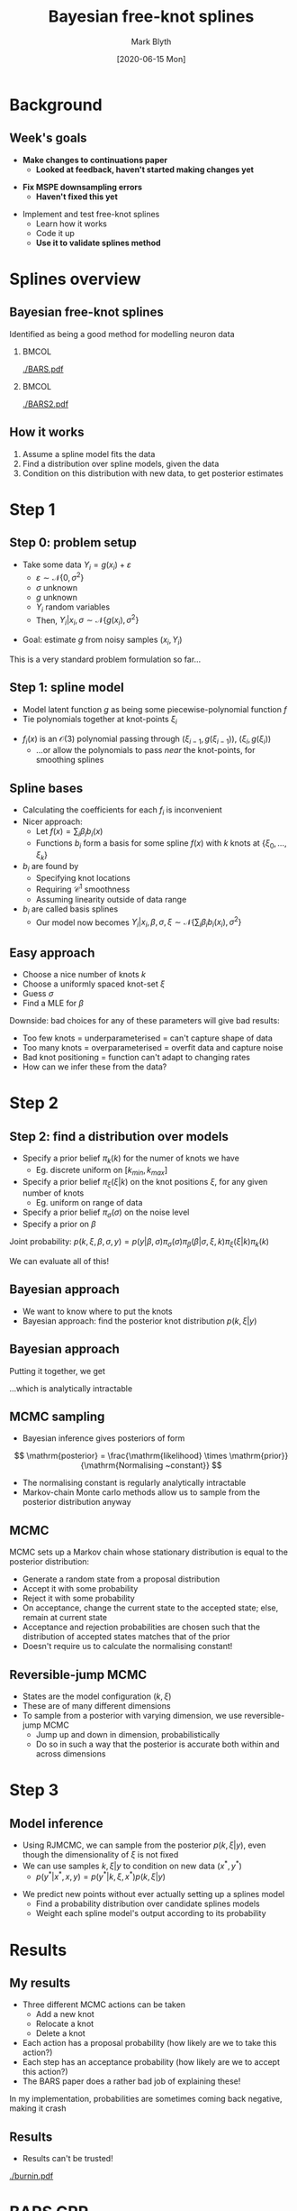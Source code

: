 #+OPTIONS: H:2 toc:nil
#+LATEX_CLASS: beamer
#+COLUMNS: %45ITEM %10BEAMER_env(Env) %10BEAMER_act(Act) %4BEAMER_col(Col) %8BEAMER_opt(Opt)
#+BEAMER_THEME: UoB
#+AUTHOR: Mark Blyth
#+TITLE: Bayesian free-knot splines
#+DATE: [2020-06-15 Mon]

* Background
** Week's goals
   * *Make changes to continuations paper*
     * *Looked at feedback, haven't started making changes yet*
\vfill
   * *Fix MSPE downsampling errors*
     * *Haven't fixed this yet*
\vfill
   * Implement and test free-knot splines
     * Learn how it works
     * Code it up
     * *Use it to validate splines method*
       
* Splines overview
** Bayesian free-knot splines
   :PROPERTIES:
   :BEAMER_opt: plain
   :END:
Identified as being a good method for modelling neuron data

***   :BMCOL:
    :PROPERTIES:
    :BEAMER_col: 0.5
    :END:
    
[[./BARS.pdf]]

***  :BMCOL:
    :PROPERTIES:
    :BEAMER_col: 0.5
    :END:
[[./BARS2.pdf]]


** How it works
    1. Assume a spline model fits the data
    2. Find a distribution over spline models, given the data
    3. Condition on this distribution with new data, to get posterior estimates

* Step 1
** Step 0: problem setup
   * Take some data \(Y_i = g(x_i) + \varepsilon\)
     * \(\varepsilon\sim\mathcal{N}\{0, \sigma^2\}\)
     * \(\sigma\) unknown
     * \(g\) unknown
     * \(Y_i\) random variables
     * Then, \(Y_i|x_i, \sigma\sim\mathcal{N}\{g(x_i), \sigma^2\}\)
\vfill
   * Goal: estimate \(g\) from noisy samples \((x_i, Y_i)\)
\vfill
This is a very standard problem formulation so far...
     
** Step 1: spline model
   * Model latent function \(g\) as being some piecewise-polynomial function \(f\)
   * Tie polynomials together at knot-points \(\xi_i\)
     
\begin{equation}
f(x) = 
    \begin{cases}
        f_1(x)~, \quad x\in[a,\xi_0)\\
	f_2(x)~, \quad x\in[\xi_0, \xi_1)\\
	\dots \\
	f_{k+2}(x)~,\quad x\in[\xi_k, b]
    \end{cases}
\end{equation}
    
    * \(f_i(x)\) is an \(\mathcal{O}(3)\) polynomial passing through \((\xi_{i-1},g(\xi_{i-1}))\), \((\xi_i, g(\xi_i))\)
      * ...or allow the polynomials to pass /near/ the knot-points, for smoothing splines
     
** Spline bases
#+ATTR_LATEX: :overlay [<+->]
   * Calculating the coefficients for each \(f_i\) is inconvenient
   * Nicer approach:
     * Let \(f(x) = \sum_i \beta_i b_i(x)\)
     * Functions \(b_i\) form a basis for some spline \(f(x)\) with \(k\) knots at \(\{\xi_0, \dots, \xi_k\}\)
   * \(b_i\) are found by
     * Specifying knot locations
     * Requiring \(\mathcal{C}^1\) smoothness
     * Assuming linearity outside of data range
       
   * \(b_i\) are called basis splines
     * Our model now becomes \(Y_i | x_i, \beta, \sigma, \xi \sim \mathcal{N}\{\sum_i \beta_i b_i(x_i), \sigma^2\}\)
       
** Easy approach
#+ATTR_LATEX: :overlay [<+->]
   * Choose a nice number of knots \(k\)
   * Choose a uniformly spaced knot-set \(\xi\)
   * Guess \(\sigma\)
   * Find a MLE for \(\beta\)

\vfill

Downside: bad choices for any of these parameters will give bad results:

#+ATTR_LATEX: :overlay [<+->]
    * Too few knots = underparameterised = can't capture shape of data
    * Too many knots = overparameterised = overfit data and capture noise
    * Bad knot positioning = function can't adapt to changing rates
    * How can we infer these from the data?

* Step 2

** Step 2: find a distribution over models
#+ATTR_LATEX: :overlay [<+->]
    * Specify a prior belief \(\pi_k(k)\) for the numer of knots we have
      * Eg. discrete uniform on \([k_{min}, k_{max}]\)
    * Specify a prior belief \(\pi_\xi(\xi|k)\) on the knot positions \(\xi\), for any given number of knots
      * Eg. uniform on range of data
    * Specify a prior belief \(\pi_\sigma(\sigma)\) on the noise level
    * Specify a prior on \(\beta\)
      
Joint probability: \(p(k,\xi,\beta,\sigma,y) = p(y|\beta, \sigma)\pi_\sigma(\sigma)\pi_\beta(\beta|\sigma,\xi,k)\pi_\xi(\xi|k)\pi_k(k)\)

We can evaluate all of this!

** Bayesian approach
    * We want to know where to put the knots
    * Bayesian approach: find the posterior knot distribution \(p(k, \xi | y)\)
\begin{align}
p(k, \xi | y) &= \frac{p(k, \xi, y)}{p(y)}~, \\
p(k, \xi, y) &= \int\int p(k, \xi, \beta, \sigma, y)\mathrm{d}\beta\mathrm{d}\sigma \\
&= \int\int p(y|\beta, \sigma)\pi_\sigma(\sigma)\pi_\beta(\beta|\sigma,\xi,k)\pi_\xi(\xi|k)\pi_k(k)\mathrm{d}\sigma\mathrm{d}\beta
\end{align}

** Bayesian approach
  Putting it together, we get

\begin{align}
p(k, \xi | y) &= \frac{\int\int p(y|\beta, \sigma)\pi_\sigma(\sigma)\pi_\beta(\beta|\sigma,\xi,k)\pi_\xi(\xi|k)\pi_k(k)\mathrm{d}\sigma\mathrm{d}\beta}{p(y)} \\
&= \frac{\int\int p(y|\beta, \sigma)\pi_\sigma(\sigma)\pi_\beta(\beta|\sigma,\xi,k)\pi_\xi(\xi|k)\pi_k(k)\mathrm{d}\sigma\mathrm{d}\beta}{\sum_k \int\int\int p(k, \xi, \beta, \sigma, y)\mathrm{d}\xi\mathrm{d}\beta\mathrm{d}\sigma}
\end{align}

...which is analytically intractable

** MCMC sampling
    * Bayesian inference gives posteriors of form

\[
\mathrm{posterior} = \frac{\mathrm{likelihood} \times \mathrm{prior}}{\mathrm{Normalising ~constant}}
\]

    * The normalising constant is regularly analytically intractable
    * Markov-chain Monte carlo methods allow us to sample from the posterior distribution anyway
      
** MCMC
MCMC sets up a Markov chain whose stationary distribution is equal to the posterior distribution:
#+ATTR_LATEX: :overlay [<+->]
    * Generate a random state from a proposal distribution
    * Accept it with some probability
    * Reject it with some probability
    * On acceptance, change the current state to the accepted state; else, remain at current state
    * Acceptance and rejection probabilities are chosen such that the distribution of accepted states matches that of the prior
    * Doesn't require us to calculate the normalising constant!

** Reversible-jump MCMC
   * States are the model configuration \((k, \xi)\)
   * These are of many different dimensions
   * To sample from a posterior with varying dimension, we use reversible-jump MCMC
     * Jump up and down in dimension, probabilistically
     * Do so in such a way that the posterior is accurate both within and across dimensions
       
* Step 3
** Model inference
    * Using RJMCMC, we can sample from the posterior \(p(k, \xi | y)\), even though the dimensionality of \(\xi\) is not fixed
    * We can use samples \(k, \xi | y\) to condition on new data \((x^*, y^*)\)
      * \(p(y^* | x^*, x, y) = p(y^*|k, \xi, x^*)p(k, \xi|y)\)
\vfill
    * We predict new points without ever actually setting up a splines model
      * Find a probability distribution over candidate splines models
      * Weight each spline model's output according to its probability
      

* Results
** My results
   * Three different MCMC actions can be taken
     * Add a new knot
     * Relocate a knot
     * Delete a knot

   * Each action has a proposal probability (how likely are we to take this action?)
   * Each step has an acceptance probability (how likely are we to accept this action?)
   * The BARS paper does a rather bad job of explaining these!

 In my implementation, probabilities are sometimes coming back negative, making it crash

** Results
    * Results can't be trusted!

[[./burnin.pdf]]

* BARS GPR
** BARS and GPR
   * BARS maintains a distribution over splines
   * GPR maintains a distribution over arbitrarily many functions
   * Both methods refine the distribution with Bayesian methods
     
\vfill
   
   * BARS probabilistically finds the most informative knot point configuration
     * Finds set of spline-points that tell us the most about the data
     * Sparse GPR probabilistically finds the most informative inducing points distribution
   * Tenuous link to optimal experiment design?


* Next steps
** Next steps
   1. Redraft paper
   2. Get BARS to work
      * Useful as it's the most promising method for a conference abstract
      * Either get my implementation working, or adapt C code to my needs
   3. Fix MSPEs
      * /Should/ be quick and easy
   4. (Re)validate all the models I'm playing with
   5. Put results into a conference abstract
